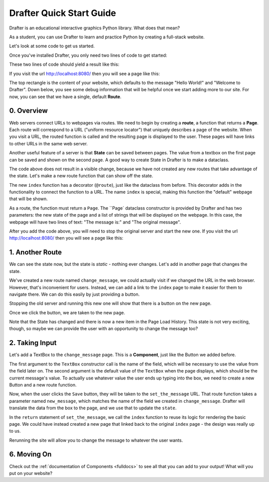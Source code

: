 .. _quickstart:

--------------------------
Drafter Quick Start Guide
--------------------------
Drafter is an educational interactive graphics Python library. What does that mean?

As a student, you can use Drafter to learn and practice Python by creating a full-stack website.

Let's look at some code to get us started.

Once you've installed Drafter, you only need two lines of code to get started:

.. code-block:: python
    :linenos:

    from drafter import *

    start_server()

These two lines of code should yield a result like this:

.. output::

    Drafter server starting up (using Bottle backend).
    Listening on http://localhost:8080/

    Hit Ctrl-C to quit.

If you visit the url `http://localhost:8080/ <http://localhost:8080/>`_ then you will see a page like this:

.. image:: quickstart_empty_site.png
    :width: 700
    :alt: Simple website with the text "Hello World!" and "Welcome to Drafter" along with some more information further below.

The top rectangle is the content of your website, which defaults to the message "Hello World!" and "Welcome to Drafter".
Down below, you see some debug information that will be helpful once we start adding more to our site.
For now, you can see that we have a single, default **Route**.

===========
0. Overview
===========

Web servers connect URLs to webpages via routes.
We need to begin by creating a **route**, a function that returns a **Page**.
Each route will correspond to a URL ("uniform resource locator") that uniquely describes a page of the website.
When you visit a URL, the routed function is called and the resulting page is displayed to the user.
These pages will have links to other URLs in the same web server.

Another useful feature of a server is that **State** can be saved between pages.
The value from a textbox on the first page can be saved and shown on the second page.
A good way to create State in Drafter is to make a dataclass.

.. code-block:: python
    :emphasize-lines: 2-6
    :linenos:

    from drafter import *
    from dataclasses import dataclass

    @dataclass
    class State:
        message: str

    start_server(State("The original message"))


The code above does not result in a visible change, because we have not created any new routes that take advantage of
the state.
Let's make a new route function that can show off the state.

.. code-block:: python
    :emphasize-lines: 8-13
    :linenos:

    from drafter import *
    from dataclasses import dataclass

    @dataclass
    class State:
        message: str

    @route
    def index(state: State) -> Page:
        return Page(state, [
            "The message is:",
            state.message
        ])

    start_server(State("The original message"))

The new ``index`` function has a decorator (``@route``), just like the dataclass from before.
This decorator adds in the functionality to connect the function to a URL.
The name ``index`` is special, making this function the "default" webpage that will be shown.

As a route, the function must return a ``Page``. The ``Page` dataclass constructor is provided by Drafter
and has two parameters: the new state of the page and a list of strings that will be displayed on the webpage.
In this case, the webpage will have two lines of text: "The message is:" and "The original message".

After you add the code above, you will need to stop the original server and start the new one.
If you visit the url `http://localhost:8080/ <http://localhost:8080/>`_ then you will see a page like this:

.. image:: quickstart_simple_state.png
    :width: 700
    :alt: Simple website with the text "The message is" and "The original message" along with some more information further below.


================
1. Another Route
================

We can see the state now, but the state is *static* - nothing ever changes. Let's add in another page that changes
the state.

.. code-block:: python
    :emphasize-lines: 15-21
    :linenos:

    from drafter import *
    from dataclasses import dataclass

    @dataclass
    class State:
        message: str

    @route
    def index(state: State) -> Page:
        return Page(state, [
            "The message is:",
            state.message
        ])

    @route
    def change_message(state: State) -> Page:
        state.message = "The new message!"
        return Page(state, [
            "Now the message is",
            state.message
        ])

    start_server(State("The original message"))


We've created a new route named ``change_message``, we could actually visit if we changed the URL in the web
browser. However, that's inconvenient for users. Instead, we can add a link to the ``index`` page to make it easier
for them to navigate there. We can do this easily by just providing a button.

.. code-block:: python
    :emphasize-lines: 16-22
    :linenos:

    from drafter import *
    from dataclasses import dataclass

    @dataclass
    class State:
        message: str

    @route
    def index(state: State) -> Page:
        return Page(state, [
            "The message is:",
            state.message,
            Button("Change the Message", change_message)
        ])

    @route
    def change_message(state: State) -> Page:
        state.message = "The new message!"
        return Page(state, [
            "Now the message is",
            state.message
        ])

    start_server(State("The original message"))

Stopping the old server and running this new one will show that there is a button on the new page.

.. image:: quickstart_button_state_1.png
    :width: 700
    :alt: Clickable button is now visible on the original page

Once we click the button, we are taken to the new page.


.. image:: quickstart_button_state_2.png
    :width: 700
    :alt: Clickable button was added on the first page that leads to this new page.

Note that the State has changed and there is now a new item in the Page Load History.
This state is not very exciting, though, so maybe we can provide the user with an opportunity to change the message too?

===============
2. Taking Input
===============

Let's add a TextBox to the ``change_message`` page. This is a **Component**, just like the Button we added before.

.. code-block:: python
    :emphasize-lines: 20-21
    :linenos:

    from drafter import *
    from dataclasses import dataclass

    @dataclass
    class State:
        message: str

    @route
    def index(state: State) -> Page:
        return Page(state, [
            "The message is:",
            state.message,
            Button("Change the Message", change_message)
        ])

    @route
    def change_message(state: State) -> Page:
        state.message = "The new message!"
        return Page(state, [
            "Now the message is",
            state.message,
            "Would you like to change the message?",
            TextBox("new_message", state.message)
        ])

    start_server(State("The original message"))

The first argument to the ``TextBox`` constructor call is the name of the field, which will be necessary to use the value from the field later on.
The second argument is the default value of the ``TextBox`` when the page displays, which should be the current message's value.
To actually use whatever value the user ends up typing into the box, we need to create a new Button and a new route function.

.. code-block:: python
    :emphasize-lines: 22, 24-27
    :linenos:

    from drafter import *
    from dataclasses import dataclass

    @dataclass
    class State:
        message: str

    @route
    def index(state: State) -> Page:
        return Page(state, [
            "The message is:",
            state.message,
            Button("Change the Message", change_message)
        ])

    @route
    def change_message(state: State) -> Page:
        state.message = "The new message!"
        return Page(state, [
            "Now the message is",
            state.message,
            "Would you like to change the message?",
            TextBox("new_message", state.message),
            Button("Save", set_the_message)
        ])

    @route
    def set_the_message(state: State, new_message: str) -> Page:
        state.message = new_message
        return index(state)

    start_server(State("The original message"))

Now, when the user clicks the ``Save`` button, they will be taken to the ``set_the_message`` URL.
That route function takes a parameter named ``new_message``, which matches the name of the field we created in ``change_message``.
Drafter will translate the data from the box to the page, and we use that to update the ``state``.

In the ``return`` statement of ``set_the_message``, we call the ``index`` function to reuse its logic for rendering the basic page.
We could have instead created a new page that linked back to the original ``index`` page - the design was really up to us.

.. image:: quickstart_string_state.png
    :width: 700
    :alt: A textfield with a save button next to it

Rerunning the site will allow you to change the message to whatever the user wants.


============
6. Moving On
============

Check out the :ref:`documentation of Components <fulldocs>` to see all that you can
add to your output! What will you put on your website?